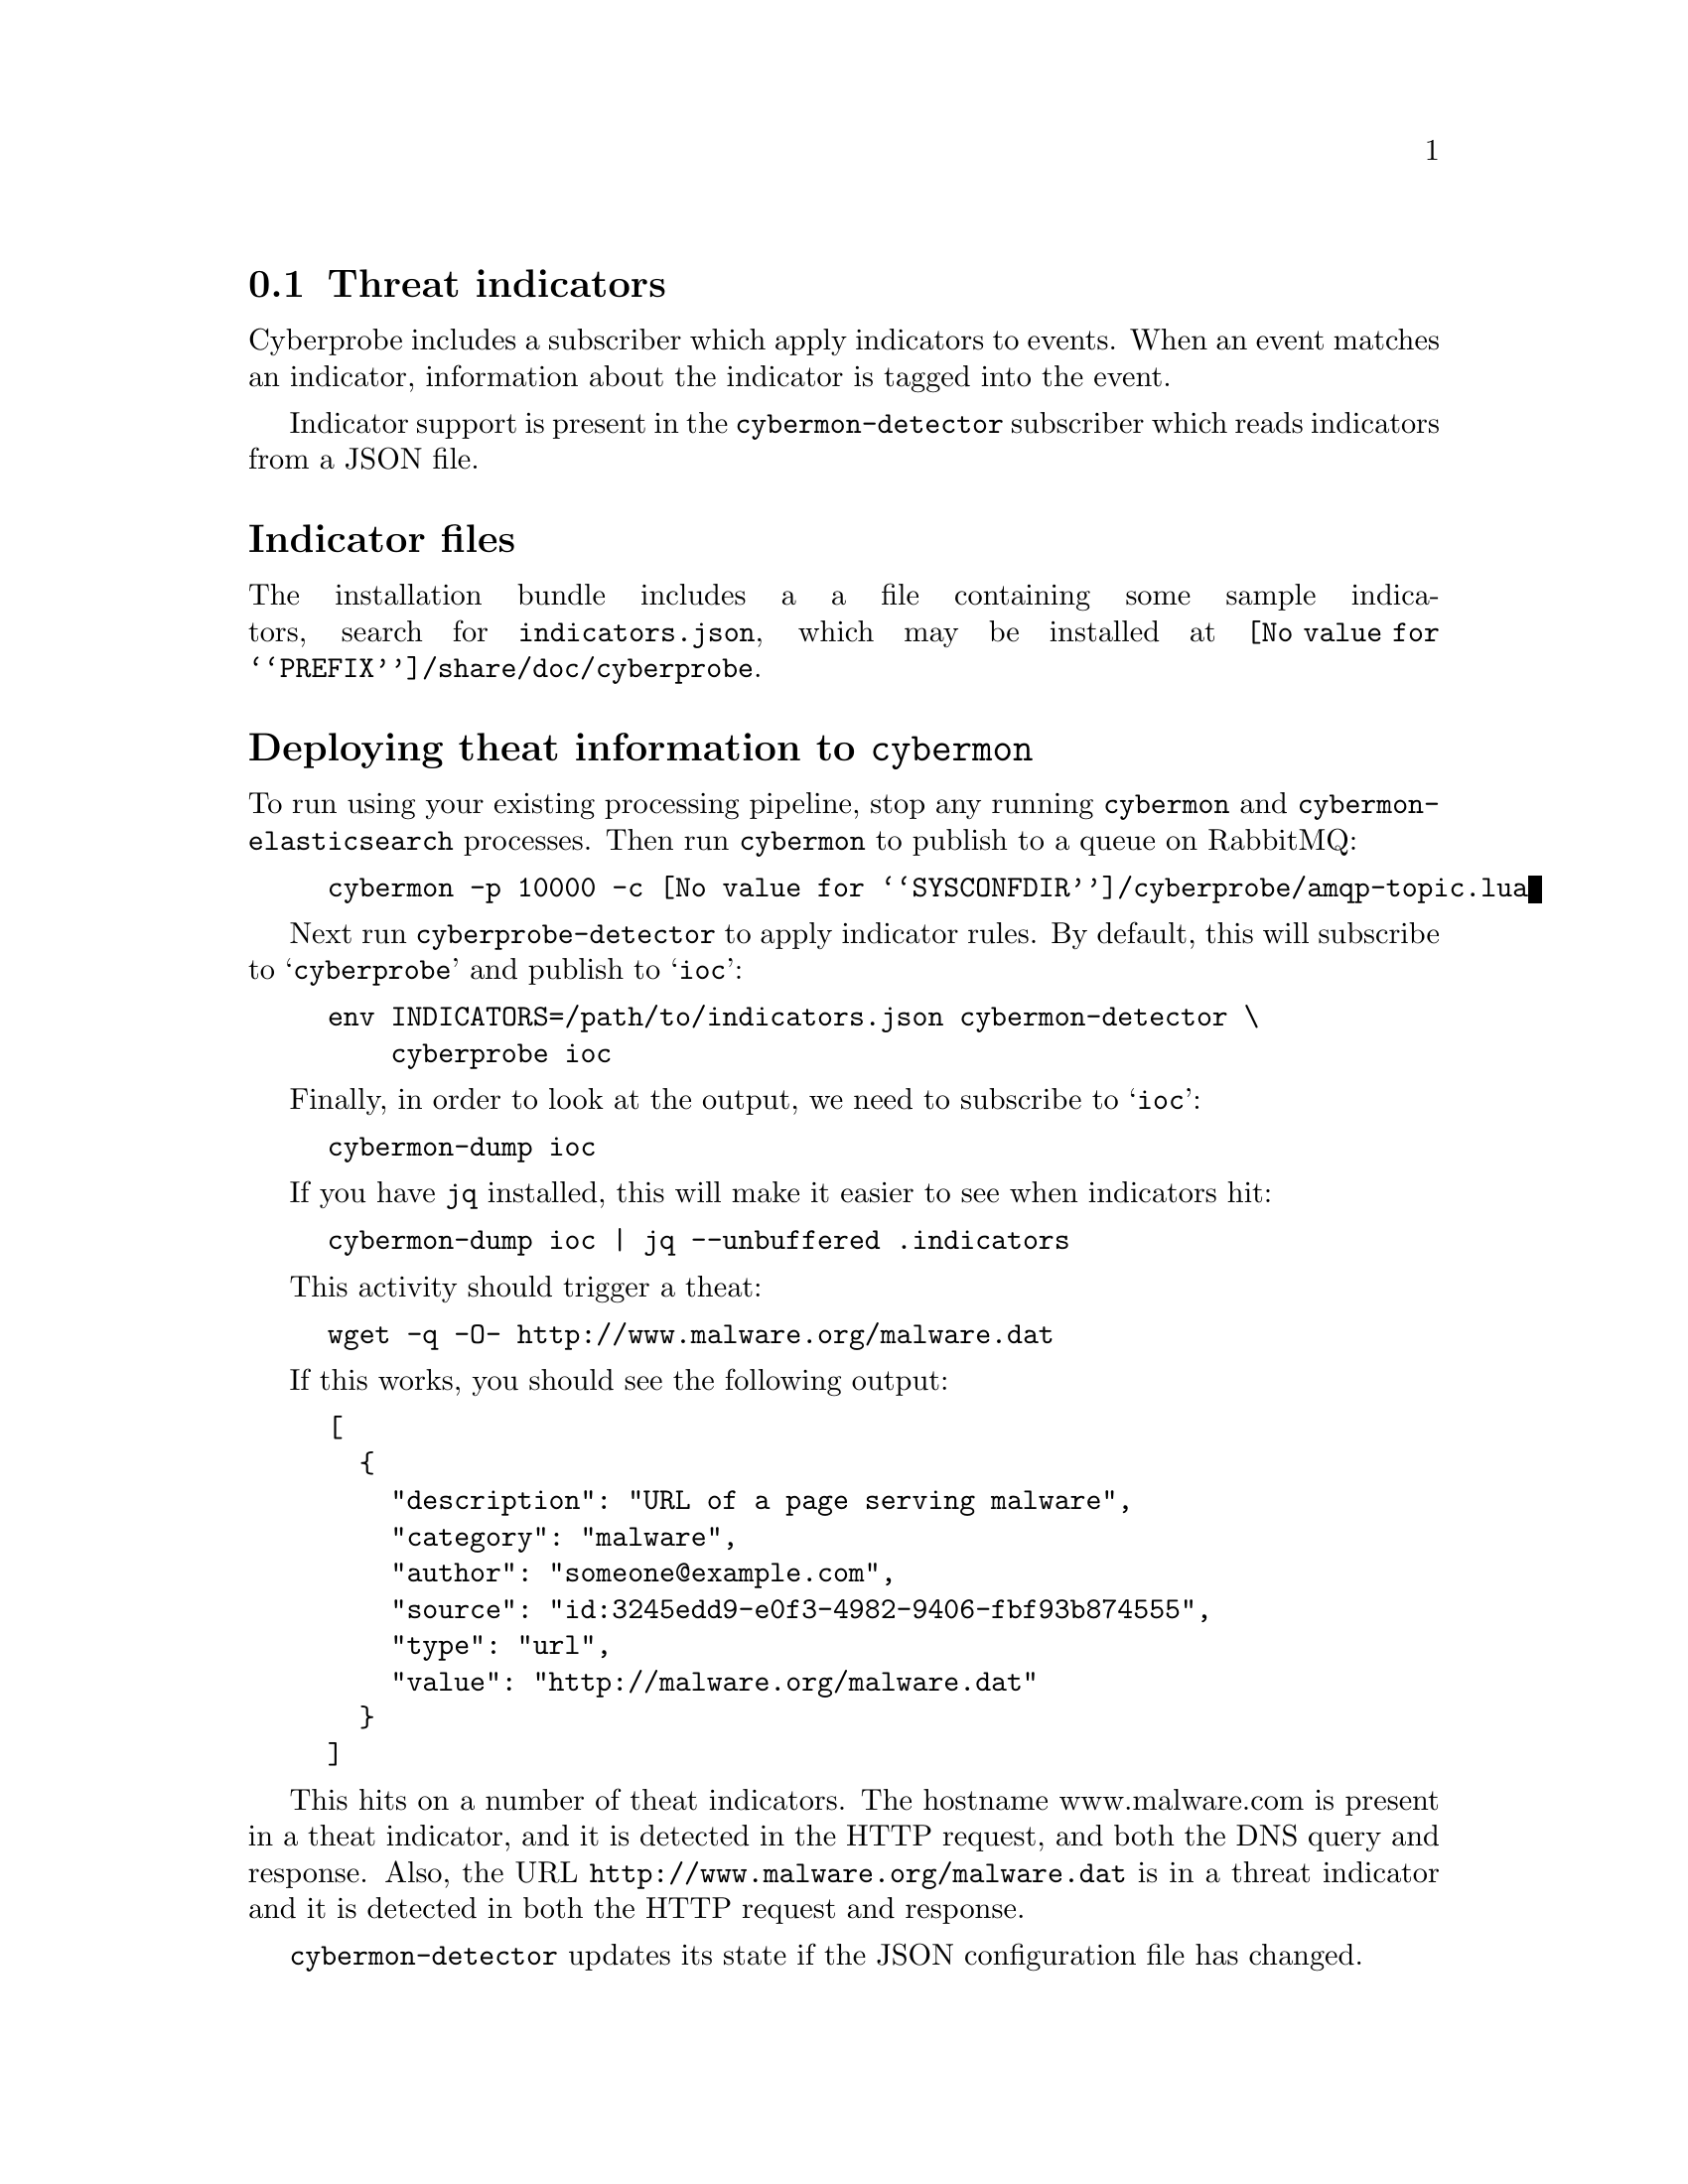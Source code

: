 
@node Threat indicators
@section Threat indicators
@cindex IOC
@cindex Indicator of Compromise
@cindex Indicator
@cindex Threat indicator
@cindex JSON

Cyberprobe includes a subscriber which apply indicators to events.  When
an event matches an indicator, information about the indicator is tagged
into the event.

Indicator support is present in the @command{cybermon-detector} subscriber
which reads indicators from a JSON file.

@heading Indicator files

The installation bundle includes a a file containing some
sample indicators, search for @file{indicators.json}, which may be installed
at @file{@value{PREFIX}/share/doc/cyberprobe}.

@heading Deploying theat information to @command{cybermon}

To run using your existing processing pipeline, stop any running
@command{cybermon} and @command{cybermon-elasticsearch} processes.  Then run
@command{cybermon} to publish to a queue on RabbitMQ:

@example
cybermon -p 10000 -c @value{SYSCONFDIR}/cyberprobe/amqp-topic.lua
@end example

Next run @command{cyberprobe-detector} to apply indicator rules.  By default,
this will subscribe to @samp{cyberprobe} and publish to @samp{ioc}:

@example
env INDICATORS=/path/to/indicators.json cybermon-detector \
    cyberprobe ioc
@end example

Finally, in order to look at the output, we need to subscribe to
@samp{ioc}:

@example
cybermon-dump ioc
@end example

If you have @command{jq} installed, this will make it easier to see
when indicators hit:

@example
cybermon-dump ioc | jq --unbuffered .indicators
@end example

This activity should trigger a theat:

@example
wget -q -O- http://www.malware.org/malware.dat
@end example

If this works, you should see the following output:

@example
[
  @{
    "description": "URL of a page serving malware",
    "category": "malware",
    "author": "someone@@example.com",
    "source": "id:3245edd9-e0f3-4982-9406-fbf93b874555",
    "type": "url",
    "value": "http://malware.org/malware.dat"
  @}
]
@end example

This hits on a number of theat indicators. The hostname www.malware.com is
present in a theat indicator, and it is detected in the HTTP request, and
both the DNS query and response. Also, the URL
@code{http://www.malware.org/malware.dat} is in a threat indicator and it is
detected in both the HTTP request and response.

@command{cybermon-detector} updates its state if
the JSON configuration file has changed.

If you want to load the output of @command{cybermon-detector} into
ElasticSearch, you can, but you need to subscribe to @samp{ioc}:

@example
cybermon-elasticsearch ioc
@end example

This results in indicator hit information being loaded into ES.

For more information on indicators, see
@ref{@command{cybermon-detector} invocation} and
@ref{Cyberprobe indicator format}.

See @url{https://github.com/cybermaggedon/threat-exchanges} for code which
creates indicator sets from threat exchanges.

@heading Conclusion

All done, I hope you enjoyed the tutorial! Any comments on the software, or
tutorial itself are very welcome! Positive, or negative, we want to hear how
you found the experience.

